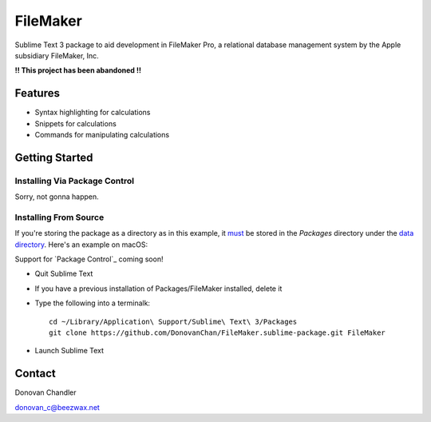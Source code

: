================
FileMaker
================

Sublime Text 3 package to aid development in FileMaker Pro, a relational database management system by the Apple subsidiary FileMaker, Inc.

**!! This project has been abandoned !!**

Features
========

- Syntax highlighting for calculations
- Snippets for calculations
- Commands for manipulating calculations


Getting Started
===============


Installing Via Package Control
------------------------------


Sorry, not gonna happen.


Installing From Source
----------------------

If you're storing the package as a directory as in this example, it `must`_ be stored in the *Packages* directory under the `data directory`_. Here's an example on macOS:

Support for `Package Control`_ coming soon!

.. _must: http://docs.sublimetext.info/en/latest/extensibility/packages.html#package-locations-and-abbreviations
.. _data directory: http://docs.sublimetext.info/en/latest/basic_concepts.html#the-data-directory

- Quit Sublime Text
- If you have a previous installation of Packages/FileMaker installed, delete it
- Type the following into a terminalk::

	cd ~/Library/Application\ Support/Sublime\ Text\ 3/Packages
	git clone https://github.com/DonovanChan/FileMaker.sublime-package.git FileMaker
- Launch Sublime Text


Contact
==========

Donovan Chandler

donovan_c@beezwax.net
